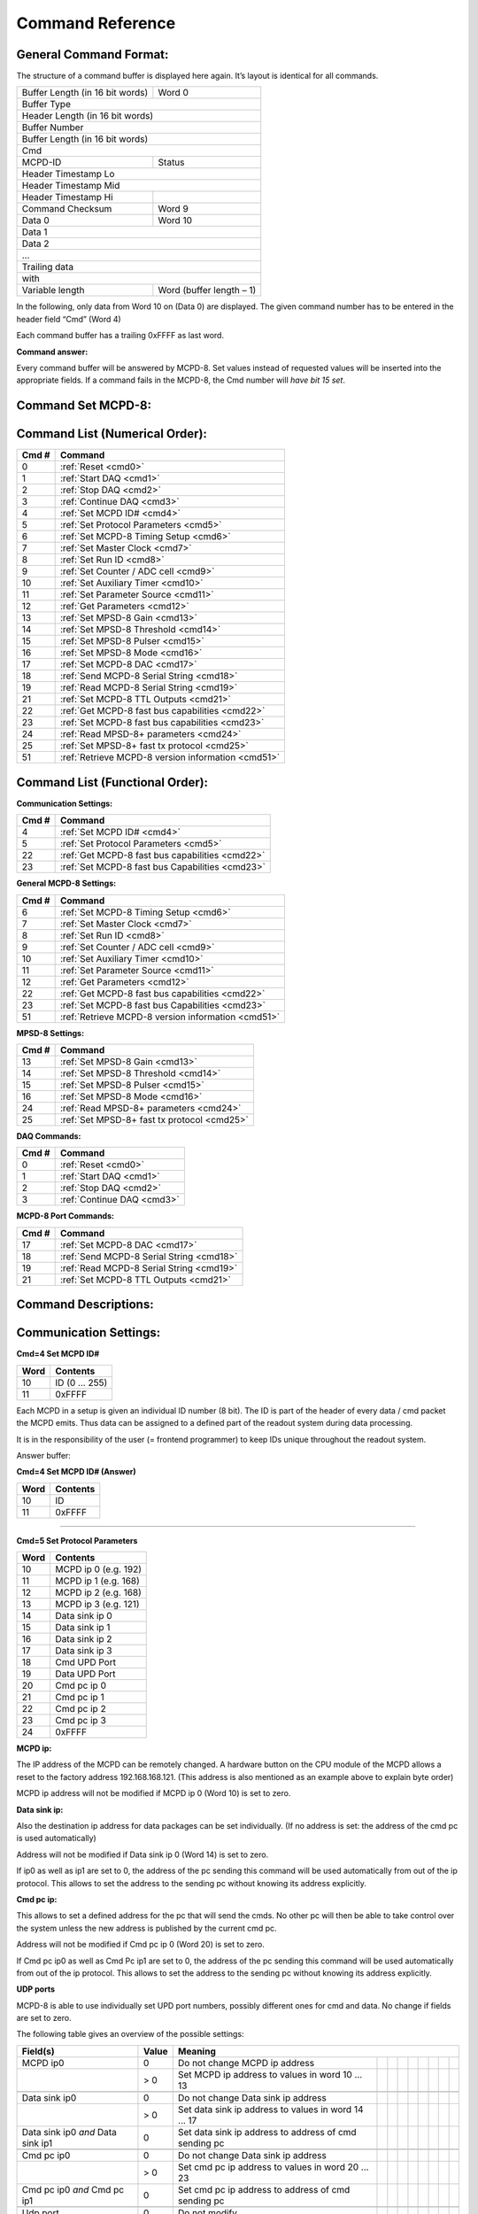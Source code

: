 .. |mus|  unicode:: U+003BC s

Command Reference
=================

General Command Format:
-----------------------

The structure of a command buffer is displayed here again. It’s layout is
identical for all commands.

+---------------------------------+--------------------------+
| Buffer Length (in 16 bit words) | Word 0                   |
+---------------------------------+--------------------------+
| Buffer Type                                                |
+---------------------------------+--------------------------+
| Header Length (in 16 bit words)                            |
+------------------------------------------------------------+
| Buffer Number                                              |
+------------------------------------------------------------+
| Buffer Length (in 16 bit words)                            |
+------------------------------------------------------------+
| Cmd                                                        |
+---------------------------------+--------------------------+
| MCPD-ID                         | Status                   |
+---------------------------------+--------------------------+
| Header Timestamp Lo                                        |
+------------------------------------------------------------+
| Header Timestamp Mid                                       |
+---------------------------------+--------------------------+
| Header Timestamp Hi             |                          |
+---------------------------------+--------------------------+
| Command Checksum                | Word 9                   |
+---------------------------------+--------------------------+
| Data 0                          | Word 10                  |
+---------------------------------+--------------------------+
| Data 1                                                     |
+------------------------------------------------------------+
| Data 2                                                     |
+------------------------------------------------------------+
| ...                                                        |
+------------------------------------------------------------+
| Trailing data                                              |
+------------------------------------------------------------+
| with                                                       |
+---------------------------------+--------------------------+
| Variable length                 | Word (buffer length – 1) |
+---------------------------------+--------------------------+

In the following, only data from Word 10 on (Data 0) are displayed. The given
command number has to be entered in the header field “Cmd” (Word 4)

Each command buffer has a trailing 0xFFFF as last word.

**Command answer:**

Every command buffer will be answered by MCPD-8. Set values instead of requested
values will be inserted into the appropriate fields. If a command fails in the
MCPD-8, the Cmd number will *have bit 15 set*.

Command Set MCPD-8:
-------------------

Command List (Numerical Order):
-------------------------------

========= ========================================
**Cmd #** **Command**
========= ========================================
0         :ref:`Reset <cmd0>`
1         :ref:`Start DAQ <cmd1>`
2         :ref:`Stop DAQ <cmd2>`
3         :ref:`Continue DAQ <cmd3>`
4         :ref:`Set MCPD ID# <cmd4>`
5         :ref:`Set Protocol Parameters <cmd5>`
6         :ref:`Set MCPD-8 Timing Setup <cmd6>`
7         :ref:`Set Master Clock <cmd7>`
8         :ref:`Set Run ID <cmd8>`
9         :ref:`Set Counter / ADC cell <cmd9>`
10        :ref:`Set Auxiliary Timer <cmd10>`
11        :ref:`Set Parameter Source <cmd11>`
12        :ref:`Get Parameters <cmd12>`
13        :ref:`Set MPSD-8 Gain <cmd13>`
14        :ref:`Set MPSD-8 Threshold <cmd14>`
15        :ref:`Set MPSD-8 Pulser <cmd15>`
16        :ref:`Set MPSD-8 Mode <cmd16>`
17        :ref:`Set MCPD-8 DAC <cmd17>`
18        :ref:`Send MCPD-8 Serial String <cmd18>`
19        :ref:`Read MCPD-8 Serial String <cmd19>`
21        :ref:`Set MCPD-8 TTL Outputs <cmd21>`
22        :ref:`Get MCPD-8 fast bus capabilities <cmd22>`
23        :ref:`Set MCPD-8 fast bus capabilities <cmd23>`
24        :ref:`Read MPSD-8+ parameters <cmd24>`
25        :ref:`Set MPSD-8+ fast tx protocol <cmd25>`
51        :ref:`Retrieve MCPD-8 version information <cmd51>`
========= ========================================

Command List (Functional Order):
--------------------------------

**Communication Settings:**

========= ========================================
**Cmd #** **Command**
========= ========================================
4         :ref:`Set MCPD ID# <cmd4>`
5         :ref:`Set Protocol Parameters <cmd5>`
22        :ref:`Get MCPD-8 fast bus capabilities <cmd22>`
23        :ref:`Set MCPD-8 fast bus Capabilities <cmd23>`
========= ========================================

**General MCPD-8 Settings:**

========= ========================================
**Cmd #** **Command**
========= ========================================
6         :ref:`Set MCPD-8 Timing Setup <cmd6>`
7         :ref:`Set Master Clock <cmd7>`
8         :ref:`Set Run ID <cmd8>`
9         :ref:`Set Counter / ADC cell <cmd9>`
10        :ref:`Set Auxiliary Timer <cmd10>`
11        :ref:`Set Parameter Source <cmd11>`
12        :ref:`Get Parameters <cmd12>`
22        :ref:`Get MCPD-8 fast bus capabilities <cmd22>`
23        :ref:`Set MCPD-8 fast bus Capabilities <cmd23>`
51        :ref:`Retrieve MCPD-8 version information <cmd51>`
========= ========================================

**MPSD-8 Settings:**

========= ========================================
**Cmd #** **Command**
========= ========================================
13        :ref:`Set MPSD-8 Gain <cmd13>`
14        :ref:`Set MPSD-8 Threshold <cmd14>`
15        :ref:`Set MPSD-8 Pulser <cmd15>`
16        :ref:`Set MPSD-8 Mode <cmd16>`
24        :ref:`Read MPSD-8+ parameters <cmd24>`
25        :ref:`Set MPSD-8+ fast tx protocol <cmd25>`
========= ========================================

**DAQ Commands:**

========= ========================================
**Cmd #** **Command**
========= ========================================
0         :ref:`Reset <cmd0>`
1         :ref:`Start DAQ <cmd1>`
2         :ref:`Stop DAQ <cmd2>`
3         :ref:`Continue DAQ <cmd3>`
========= ========================================

**MCPD-8 Port Commands:**

========= ========================================
**Cmd #** **Command**
========= ========================================
17        :ref:`Set MCPD-8 DAC <cmd17>`
18        :ref:`Send MCPD-8 Serial String <cmd18>`
19        :ref:`Read MCPD-8 Serial String <cmd19>`
21        :ref:`Set MCPD-8 TTL Outputs <cmd21>`
========= ========================================

Command Descriptions:
---------------------

Communication Settings:
-----------------------

**Cmd=4 Set MCPD ID#**

.. table::
    :name: cmd4

    ======== =========================================
    **Word** **Contents**
    ======== =========================================
    10       ID (0 … 255)
    11       0xFFFF
    ======== =========================================

Each MCPD in a setup is given an individual ID number (8 bit). The ID is part of
the header of every data / cmd packet the MCPD emits. Thus data can be assigned
to a defined part of the readout system during data processing.

It is in the responsibility of the user (= frontend programmer) to keep IDs unique
throughout the readout system.

Answer buffer:

**Cmd=4 Set MCPD ID# (Answer)**

.. table::

    ======== =========================================
    **Word** **Contents**
    ======== =========================================
    10       ID
    11       0xFFFF
    ======== =========================================

-----

**Cmd=5 Set Protocol Parameters**

.. table::
    :name: cmd5

    ======== =========================================
    **Word** **Contents**
    ======== =========================================
    10       MCPD ip 0 (e.g. 192)
    11       MCPD ip 1 (e.g. 168)
    12       MCPD ip 2 (e.g. 168)
    13       MCPD ip 3 (e.g. 121)
    14       Data sink ip 0
    15       Data sink ip 1
    16       Data sink ip 2
    17       Data sink ip 3
    18       Cmd UPD Port
    19       Data UPD Port
    20       Cmd pc ip 0
    21       Cmd pc ip 1
    22       Cmd pc ip 2
    23       Cmd pc ip 3
    24       0xFFFF
    ======== =========================================

**MCPD ip:**

The IP address of the MCPD can be remotely changed. A hardware button on the CPU
module of the MCPD allows a reset to the factory address 192.168.168.121.
(This address is also mentioned as an example above to explain byte order)

MCPD ip address will not be modified if MCPD ip 0 (Word 10) is set to zero.

**Data sink ip:**

Also the destination ip address for data packages can be set individually. (If
no address is set: the address of the cmd pc is used automatically)

Address will not be modified if Data sink ip 0 (Word 14) is set to zero.

If ip0 as well as ip1 are set to 0, the address of the pc sending this command
will be used automatically from out of the ip protocol. This allows to set the
address to the sending pc without knowing its address explicitly.

**Cmd pc ip:**

This allows to set a defined address for the pc that will send the cmds. No other
pc will then be able to take control over the system unless the new address is
published by the current cmd pc.

Address will not be modified if Cmd pc ip 0 (Word 20) is set to zero.

If Cmd pc ip0 as well as Cmd Pc ip1 are set to 0, the address of the pc sending
this command will be used automatically from out of the ip protocol. This allows
to set the address to the sending pc without knowing its address explicitly.

**UDP ports**

MCPD-8 is able to use individually set UPD port numbers, possibly different ones
for cmd and data. No change if fields are set to zero.

The following table gives an overview of the possible settings:

+---------------+-----------+-------------------------------------------------------------------------------+
| **Field(s)**  | **Value** | **Meaning**                                                                   |
+---------------+-----------+-------------------------------------------------------+--+--+--+--+--+--+--+--+
| MCPD ip0      | 0         | Do not change MCPD ip address                         |  |  |  |  |  |  |  |  |
+---------------+-----------+-------------------------------------------------------+--+--+--+--+--+--+--+--+
|               | > 0       | Set MCPD ip address to values in word 10 ...          |  |  |  |  |  |  |  |  |
|               |           | 13                                                    |  |  |  |  |  |  |  |  |
+---------------+-----------+-------------------------------------------------------+--+--+--+--+--+--+--+--+
|               |           |                                                       |  |  |  |  |  |  |  |  |
+---------------+-----------+-------------------------------------------------------+--+--+--+--+--+--+--+--+
| Data sink ip0 | 0         | Do not change Data sink ip address                    |  |  |  |  |  |  |  |  |
+---------------+-----------+-------------------------------------------------------+--+--+--+--+--+--+--+--+
|               | > 0       | Set data sink ip address to values in word 14 ... 17  |  |  |  |  |  |  |  |  |
+---------------+-----------+-------------------------------------------------------+--+--+--+--+--+--+--+--+
| Data sink ip0 | 0         | Set data sink ip address to address of cmd sending pc |  |  |  |  |  |  |  |  |
| *and*         |           |                                                       |  |  |  |  |  |  |  |  |
| Data sink ip1 |           |                                                       |  |  |  |  |  |  |  |  |
+---------------+-----------+-------------------------------------------------------+--+--+--+--+--+--+--+--+
|               |           |                                                       |  |  |  |  |  |  |  |  |
+---------------+-----------+-------------------------------------------------------+--+--+--+--+--+--+--+--+
| Cmd pc        | 0         | Do not change Data sink ip address                    |  |  |  |  |  |  |  |  |
| ip0           |           |                                                       |  |  |  |  |  |  |  |  |
+---------------+-----------+-------------------------------------------------------+--+--+--+--+--+--+--+--+
|               | > 0       | Set cmd pc ip address to values in word 20 ... 23     |  |  |  |  |  |  |  |  |
+---------------+-----------+-------------------------------------------------------+--+--+--+--+--+--+--+--+
| Cmd pc ip0    | 0         | Set cmd pc ip address to address of cmd sending pc    |  |  |  |  |  |  |  |  |
| *and*         |           |                                                       |  |  |  |  |  |  |  |  |
| Cmd pc ip1    |           |                                                       |  |  |  |  |  |  |  |  |
+---------------+-----------+-------------------------------------------------------+--+--+--+--+--+--+--+--+
|               |           |                                                       |  |  |  |  |  |  |  |  |
+---------------+-----------+-------------------------------------------------------+--+--+--+--+--+--+--+--+
| Udp port      | 0         | Do not modify                                         |  |  |  |  |  |  |  |  |
+---------------+-----------+-------------------------------------------------------+--+--+--+--+--+--+--+--+
|               | > 0       | Set to given value                                    |  |  |  |  |  |  |  |  |
+---------------+-----------+-------------------------------------------------------+--+--+--+--+--+--+--+--+

-----

**Cmd=22 Get MCPD-8 tx capabilites**

.. table::
    :name: cmd22

    ======== =========================================
    **Word** **Contents**
    ======== =========================================
    10       0xFFFF
    ======== =========================================

Reads possible eventbus data transmission formats of MCPD-8:

Answer buffer:

**Cmd=22 Get MCPD-8 tx capabilities (Answer)**

.. table::

    ======== =========================================
    **Word** **Contents**
    ======== =========================================
    10       Capabilites bitmap
    11       Current setting
    12       0xFFFF
    ======== =========================================

With bitmap:

+---+---+---+---+---+-------------+---------------+---------+
| 7 | 6 | 5 | 4 | 3 | 2           | 1             | 0       |
+---+---+---+---+---+-------------+---------------+---------+
| x | x | x | x | x | TOF+POS+AMP | TOF + Pos/Amp | Pos/Amp |
+---+---+---+---+---+-------------+---------------+---------+

Current setting = one of the possibilites selected:

  | 1 = Pos/Amp
  | 2 = TOF + Pos/Amp
  | 4 = TOF + Pos + Amp

-----

**Cmd=23 Set MCPD-8 tx capabilites**

.. table::
    :name: cmd23

    ======== =========================================
    **Word** **Contents**
    ======== =========================================
    10       Fast TX format
    11       0xFFFF
    ======== =========================================

Sets eventbus fast TX format for all MCPD-8 buses to:

  | 1 = Position / Amplitude
  | 2 = TOF + Position / Amplitude
  | 4 = TOF + Position + Amplitude

Answer buffer:

**Cmd=23 Set MCPD-8 tx capabilities (Answer)**

.. table::

    ======== =========================================
    **Word** **Contents**
    ======== =========================================
    10       Current setting
    11       0xFFFF
    ======== =========================================

General settings:
-----------------

**Cmd=6 Set MCPD-8 timing setup**

.. table::
    :name: cmd6

    ======== =========================================
    **Word** **Contents**
    ======== =========================================
    10       Timing / Sync master \
              | (0: MCPD is slave, \
              | 1: MCPD is master)
    11       Sync bus termination (0 = on, 1 = off)
    12       0xFFFF
    ======== =========================================

Sets timing properties:

- Please make sure that only one MCPD-8 is set as sync master!
- Sync bus has to be terminated at both ends – master is terminated automatically,
  last slave on bus has to be terminated.

-----

**Cmd=7 Set MCPD-8 master clock**

.. table::
    :name: cmd7

    ======== =========================================
    **Word** **Contents**
    ======== =========================================
    10       Master clock, bits 0 … 15
    11       Master clock, bits 16 … 31
    12       Master clock, bits 32 …47
    13       0xFFFF
    ======== =========================================

Master clock can be set to any value if desired. Normally, a reset is initiated
before a new run and all counters are set to zero during this reset automatically.

Only if another run start time than zero is desired, this registers must be set.

-----

**Cmd=8 Set Run Id**

.. table::
    :name: cmd8

    ======== =========================================
    **Word** **Contents**
    ======== =========================================
    10       Run Id
    11       0xFFFF
    ======== =========================================

Set value for the header field “Run ID” can be set to any desired value.

The master MCPD-8 distributes its Run ID over the sync bus. Thus it’s only
necessary to set the Run Id at the master module.

Counter, ADC, Timer and Parameter settings:
-------------------------------------------

**Cmd=9 Set Counter / ADC Cell**

.. table::
    :name: cmd9

    ======== =========================================
    **Word** **Contents**
    ======== =========================================
    10       Cell #: \
              | 0 … 3: monitor / chopper inputs 1…4 \
              | 4, 5: dig. backpanel inputs 1, 2 \
              | 6, 7: ADC 1, 2
    11       Trigger source: \
              | 0 = no trigger \
              | 1 … 4: trigger on aux timer 1… 4 \
              | 5, 6: trigger on rising edge at rear input 1, 2 \
              | 7: trigger from compare register \
              | (7 only for counter cells)
    12       Compare register, numerical value n:\
              | 0 … 20: trigger on bit n = 1 \
              | 21: trigger on counter overflow \
              | 22: trigger on rising edge of input \
              | (can be left blank for ADC cells)
    13       0xFFFF
    ======== =========================================


This command configures the given counter cell:

One of six possible counter cells and two possible ADC cells is addressed. The
value of the according 21 bit counter is transmitted as a trigger event when
triggered.

Trigger source can be one of the digital inputs, one of the four auxiliary timers
or a special compare register.

Please note that the compare register does not do a full compare, but checks for
a ‘1’ at the given bit position, allowing for triggers at multiples of 2.

Counter cells are intended to generate repeated trigger events. They can be used
e.g. for a continuous monitoring of counter values and ADC inputs.

Choosing the rising signal edge as trigger source enables to generate a (fully
timestamped) event e.g. for each chopper signal and allows precise chopper timing
calculation.

-----

**Cmd=10 Set Auxiliary Timer**

.. table::
    :name: cmd10

    ======== =========================================
    **Word** **Contents**
    ======== =========================================
    10       Timer #: (0 … 3)
    11       Capture register: (0 … 65.536) Time base \
             is 10 |mus|, allowing for intervals from \
             10 |mus| to 655,36 ms
    12       0xFFFF
    ======== =========================================

Auxiliary timer compare register is set to the given value.

An identical compare generates a trigger signal (that might be used in one of the
counter / ADC cells) and resets the counter to zero. Thus four independent triggers
with periods between 10 |mus| and 655,36 ms are possible.

-----

**Cmd=11 Set Parameter Source**

.. table::
    :name: cmd11

    ======== =========================================
    **Word** **Contents**
    ======== =========================================
    10       Parameter: (0 … 3)
    11       Source: \
              | 0 … 3: Monitor/Chopper inputs 1…4 \
              | 4, 5: backpanel TTL inputs 1, 2 \
              | 6: combination of all digital inputs, \
                and both ADC values \
              | 7: event counter \
              | 8: master clock
    12       0xFFFF
    ======== =========================================

Defines the counter source for the given parameter.

While 0 … 5 are real counters, 6 delivers a combination of the current status
of all defined inputs and 7, 8 get copies of the current value of event counter
or master clock.

All four Parameter values are transmitted with every data buffer, delivering a
continuous monitoring information.

-----

**Cmd=12 Get All Parameters**

.. table::
    :name: cmd12

    ======== =========================================
    **Word** **Contents**
    ======== =========================================
    10       0xFFFF
    ======== =========================================

Requests all available parameter information.

Answer buffer:

**Cmd=12 Get all Parameters (Answer)**

.. table::

    ======== =========================================
    **Word** **Contents**
    ======== =========================================
    10       ADC 1 (12 valid bits)
    11       ADC 2 (12 valid bits)
    12       DAC 1 (12 bits)
    13       DAC 2 (12 bits)
    14       TTL outputs (2 bits)
    15       TTL inputs (6 bits)
    16       Event counter Lo
    17       Event counter Mid
    18       Event counter Hi
    19       Parameter 0 Lo
    20       Parameter 0 Mid
    21       Parameter 0 Hi
    22       Parameter 1 Lo
    23       Parameter 1 Mid
    24       Parameter 1 Hi
    25       Parameter 2 Lo
    26       Parameter 2 Mid
    27       Parameter 2 Hi
    28       Parameter 3 Lo
    29       Parameter 3 Mid
    30       Parameter 3 Hi
    31       0xFFFF
    ======== =========================================

Gathers the given information.

MCPD-8 port commands
--------------------

**Cmd=17 Set MCPD-8 DAC**

.. table::
    :name: cmd17

    ======== =========================================
    **Word** **Contents**
    ======== =========================================
    10       DAC 0 (12 valid bits)
    11       DAC 1 (12 valid bits)
    12       0xFFFF
    ======== =========================================

| MCPD-8 offers two DAC ports that can be set in a 12 bit range.
| Full range output voltage is +/-3 V or 0…6 V, according to jumper setting
  in MCPD-8.

-----

**Cmd=18 Send MCPD-8 serial string**

.. table::
    :name: cmd18

    ============ =========================================
    **Word**     **Contents**
    ============ =========================================
    10           Total length of string to send \
                 (including carriage return, linefeed, …)
    11           First character to send
    10 + len     Last character to send
    10 + len + 1 0xFFFF
    ============ =========================================

| MCPD-8 offers a serial RS-232 interface that can be used to control other devices.
| Port settings are 9600 Bd, 8N1 by default.
| The given string is sent to the serial interface. Answers are collected in a
  buffer that can be retrieved with the following command.

-----

**Cmd=19 Read MCPD-8 serial string**

.. table::
    :name: cmd19

    ======== =========================================
    **Word** **Contents**
    ======== =========================================
    10       0xFFFF
    ======== =========================================

Requests a readout of the serial buffer.

Answer buffers look like follows:

**Cmd=19 Read MCPD-8 serial string (Answer)**

.. table::

    ============ =========================================
    **Word**     **Contents**
    ============ =========================================
    10           Total length of string to send \
                 (including carriage return, linefeed, …)
    11           First character in serial buffer
    10 + len     Last character in serial buffer
    10 + len + 1 0xFFFF
    ============ =========================================

Returns version information of MCPD-8 microcontroller and FPGA firmware.

-----

**Cmd=21 Set TTL Output**

.. table::
    :name: cmd21

    ======== =========================================
    **Word** **Contents**
    ======== =========================================
    10       bit 0 TTL port 1, bit 1 TTL port 2
    11       0xFFFF
    ======== =========================================

MCPD-8 offers two TTL output ports that can be set.

-----

**Cmd=51 Read MCPD-8 software versions**

.. table::
    :name: cmd51

    ======== =========================================
    **Word** **Contents**
    ======== =========================================
    10       0xFFFF
    ======== =========================================

Answer buffers look like follows:

**Cmd=51 Read MCPD-8 version status (Answer)**

.. table::

    ======== =========================================
    **Word** **Contents**
    ======== =========================================
    10       Major CPU software version
    11       Minor CPU software version
    12       Maj. FPGA ver.  | Min. FPGA ver.
    13       0xFFFF
    ======== =========================================

MPSD-8 commands
---------------

**Cmd=13 Set MPSD Gain**

.. table::
    :name: cmd13

    ======== =========================================
    **Word** **Contents**
    ======== =========================================
    10       MPSD device number (0 … 7)
    11       Channel within MPSD (0 … 7, 8 = all)
    12       Gain value (0 … 255)
    13       0xFFFF
    ======== =========================================

Each channel gain can be set individually. To facilitate a quick setup, using
channel number 8 will write the same gain value to all channels of the addressed
MPSD-8 module.

-----

**Cmd=14 Set MPSD Threshold**

.. table::
    :name: cmd14

    ======== =========================================
    **Word** **Contents**
    ======== =========================================
    10       MPSD device number (0 … 7)
    11       Threshold value (0 … 255)
    12       0xFFFF
    ======== =========================================

Each peripheral module MPSD-8 has one common lower threshold for its window
discriminator. An 8 bit value is used to set the lower discriminator threshold.

-----

**Cmd=15 Set MPSD Pulser**

.. table::
    :name: cmd15

    ======== =========================================
    **Word** **Contents**
    ======== =========================================
    10       MPSD device number (0 … 7)
    11       Channel within MPSD (0 … 7)
    12       Position within channel \
             (0 = left, 1 = right, 2 = middle)
    13       Pulser amplitude (0 … 255)
    14       Pulser on/off (0 = off, 1 = on)
    15       0xFFFF
    ======== =========================================


A builtin test pulser is useful to check electronics performance without the
need of “real” neutron events.

The pulser can be set to 3 positions (left, middle, right) in a psd channel.
Furthermore, the pulser amplitude can be controlled and pulser function can
be switched on/off.

.. warning:: Be sure to switch all pulsers off before starting neutron recording!

-----

**Cmd=16 Set MPSD-8 Mode**

.. table::
    :name: cmd16

    ======== ==========================================
    **Word** **Contents**
    ======== ==========================================
    10       MPSD device (=bus) number (0 … 7, 8 = all)
    11       Mode (0 = position, 1 = amplitude)
    12       0xFFFF
    ======== ==========================================

MPSD-8 can be run in two modes:

- Position mode transmits a 10 bit position information.

- Amplitude (Energy) mode transmits a 10 bit signal amplitude information.

New versions of MPSD-8+ are capable transmitting position and amplitude date
simultaneously.

-----

**Cmd=24 Get MPSD Parameters**

.. table::
    :name: cmd24

    ======== ==========================================
    **Word** **Contents**
    ======== ==========================================
    10       MPSD device number (0…7)
    11       0xFFFF
    ======== ==========================================

Retrieves contents of MPSD-8 parameter registers.

Answer buffer:

**Cmd=24 Get MPSD Parameters (Answer)**

.. table::

    ======== ==========================================
    **Word** **Contents**
    ======== ==========================================
    10       MPSD device number (0…7)
    11       Eventbus transmit capabilities
    12       Current eventbus fast tx format setting
    13       Firmware revision
    14       0xFFF
    ======== ==========================================

**Cmd=25 Set MPSD-8+ fast tx protocol**

.. table::
    :name: cmd25

    ======== ==========================================
    **Word** **Contents**
    ======== ==========================================
    ======== ==========================================

.. warning:: Missing documentation

DAQ commands
------------

**Cmd=1 Start DAQ**

.. table::
    :name: cmd1

    ======== ==========================================
    **Word** **Contents**
    ======== ==========================================
    10       0xFFFF
    ======== ==========================================

| Start DAQ starts the data acquisition system.
| All timers (master timer + auxiliary timers) start / continue running.
| Neutron and trigger events will be filled into data buffers.
| Start signal is propagated over the sync line. Thus it is not necessary to send
  a start signal to each individual MCPD-8.
| MCPD-8 not set as master will refuse command.

-----

**Cmd=2 Stop DAQ**

.. table::
    :name: cmd2

    ======== ==========================================
    **Word** **Contents**
    ======== ==========================================
    10       0xFFFF
    ======== ==========================================

| Stop DAQ stops the data acquisition system.
| All timers (master timer + auxiliary timers) stop running.
| Stop signal is propagated over the sync line. Thus it is not necessary to send a
  stop signal to each individual MCPD-8.
| MCPD-8 not set as master will refuse command.

-----

**Cmd=3 Continue DAQ**

.. table::
    :name: cmd3

    ======== ==========================================
    **Word** **Contents**
    ======== ==========================================
    10       0xFFFF
    ======== ==========================================

| Continue DAQ restarts the data acquisition system.
| All timers (master timer + auxiliary timers) will continue running.
| Continue signal is propagated over the sync line. Thus it is not necessary to
  send a continue signal to each individual MCPD-8.
| MCPD-8 not set as master will refuse command.

-----

**Cmd=0 Reset**

.. table::
    :name: cmd0

    ======== ==========================================
    **Word** **Contents**
    ======== ==========================================
    10       0xFFFF
    ======== ==========================================

| Running DAQ will be stopped
| All counters and timers will be reset to 0.
| Reset signal is propagated over the sync line. Thus it is not necessary to send
  a reset signal to each individual MCPD-8.
| MCPD-8 not set as master will refuse command.
